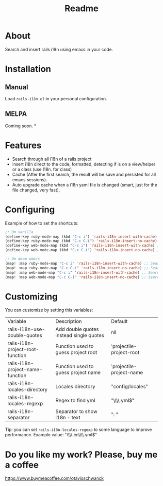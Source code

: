 #+TITLE: Readme

* About
Search and insert rails i18n using emacs in your code.

[[file:demo.gif]]

* Installation
** Manual
Load =rails-i18n.el= in your personal configuration.

** MELPA
Coming soon.
*

* Features
- Search through all i18n of a rails project
- Insert i18n direct to the code, formatted, detecting if is on a view/helper or a class (use I18n. for class)
- Cache (After the first search, the result will be save and persisted for all emacs sessions).
- Auto upgrade cache when a i18n yaml file is changed (smart, just for the file changed, very fast).

* Configuring

Example of how to set the shortcuts:

#+begin_src emacs-lisp
;; On vanilla
(define-key ruby-mode-map (kbd "C-c i") 'rails-i18n-insert-with-cache) ;; Search with cache on ruby mode
(define-key ruby-mode-map (kbd "C-c C-i") 'rails-i18n-insert-no-cache) ;; Search refresh cache on ruby mode
(define-key web-mode-map (kbd "C-c i") 'rails-i18n-insert-with-cache) ;; Search with cache on web-mode
(define-key web-mode-map (kbd "C-c C-i") 'rails-i18n-insert-no-cache) ;; Search refresh cache web-mode

;; On doom emacs
(map! :map ruby-mode-map "C-c i" 'rails-i18n-insert-with-cache) ;; Search with cache on ruby mode
(map! :map ruby-mode-map "C-c C-i" 'rails-i18n-insert-no-cache) ;; Search refresh cache on ruby modee
(map! :map web-mode-map "C-c i" 'rails-i18n-insert-with-cache) ;; Search with cache on web-mode
(map! :map web-mode-map "C-c C-i" 'rails-i18n-insert-no-cache) ;; Search refresh cache web-mode
#+end_src

* Customizing
You can customize by setting this variables:

| Variable                         | Description                             | Default                  |
| rails-i18n-use-double-quotes     | Add double quotes instead single quotes | nil                      |
| rails-i18n-project-root-function | Function used to guess project root     | 'projectile-project-root |
| rails-i18n-project-name-function | Function used to guess project name     | 'projectile-project-name |
| rails-i18n-locales-directory     | Locales directory                       | "config/locales"         |
| rails-i18n-locales-regexp        | Regex to find yml                       | "\\\\.yml$"              |
| rails-i18n-separator             | Separator to show i18n - text           | ":       "               |

Tip: you can set =rails-i18n-locales-regexp= to some language to improve performance.  Example value: "\\\\.en\\\\.yml$"


* Do you like my work?  Please, buy me a coffee

https://www.buymeacoffee.com/otavioschwanck
